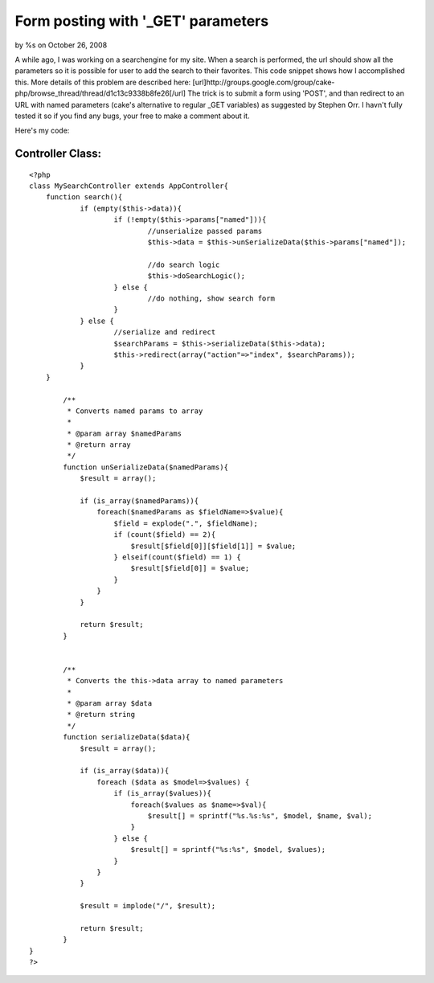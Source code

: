 Form posting with '_GET' parameters
===================================

by %s on October 26, 2008

A while ago, I was working on a searchengine for my site. When a
search is performed, the url should show all the parameters so it is
possible for user to add the search to their favorites. This code
snippet shows how I accomplished this. More details of this problem
are described here: [url]http://groups.google.com/group/cake-
php/browse_thread/thread/d1c13c9338b8fe26[/url]
The trick is to submit a form using 'POST', and than redirect to an
URL with named parameters (cake's alternative to regular _GET
variables) as suggested by Stephen Orr. I havn't fully tested it so if
you find any bugs, your free to make a comment about it.

Here's my code:

Controller Class:
`````````````````

::

    <?php 
    class MySearchController extends AppController{
    	function search(){
    		if (empty($this->data)){
    			if (!empty($this->params["named"])){
    				//unserialize passed params
    				$this->data = $this->unSerializeData($this->params["named"]);
    
    				//do search logic
    				$this->doSearchLogic();
    			} else {
    				//do nothing, show search form
    			}
    		} else {
    			//serialize and redirect
    			$searchParams = $this->serializeData($this->data);
    			$this->redirect(array("action"=>"index", $searchParams));
    		}
    	}
    
            /**
             * Converts named params to array
             *
             * @param array $namedParams
             * @return array
             */
            function unSerializeData($namedParams){
                $result = array();
     
                if (is_array($namedParams)){
                    foreach($namedParams as $fieldName=>$value){
                        $field = explode(".", $fieldName);
                        if (count($field) == 2){
                            $result[$field[0]][$field[1]] = $value;
                        } elseif(count($field) == 1) {
                            $result[$field[0]] = $value;
                        }
                    }
                }
     
                return $result;
            }
     
     
            /**
             * Converts the this->data array to named parameters
             *
             * @param array $data
             * @return string
             */
            function serializeData($data){
                $result = array();
     
                if (is_array($data)){
                    foreach ($data as $model=>$values) {
                        if (is_array($values)){
                            foreach($values as $name=>$val){
                                $result[] = sprintf("%s.%s:%s", $model, $name, $val);
                            }
                        } else {
                            $result[] = sprintf("%s:%s", $model, $values);
                        }
                    }
                }
     
                $result = implode("/", $result);
     
                return $result;
            }
    }
    ?>



.. meta::
    :title: Form posting with '_GET' parameters
    :description: CakePHP Article related to GET,form,posting,Snippets
    :keywords: GET,form,posting,Snippets
    :copyright: Copyright 2008 
    :category: snippets

